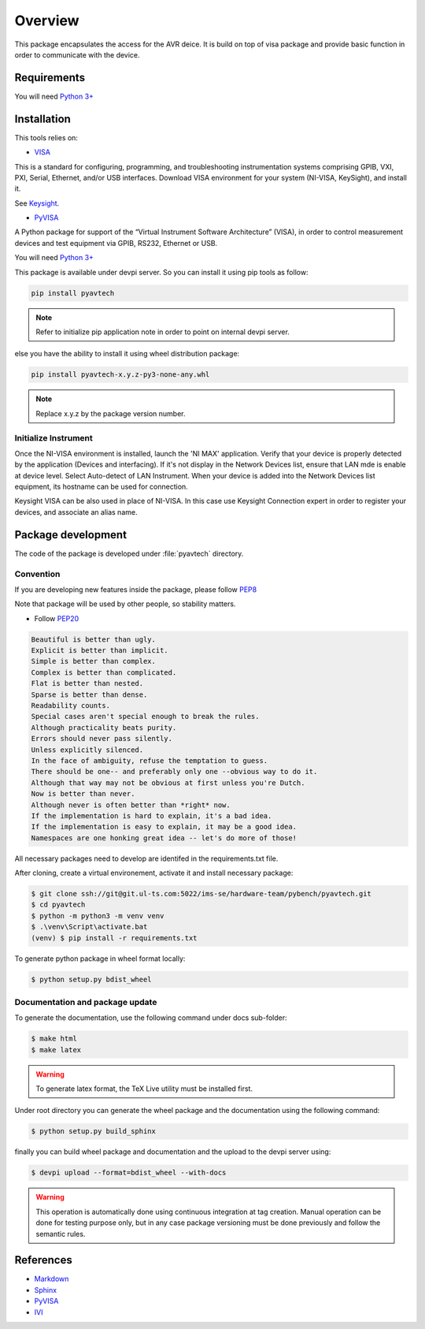 Overview
********

This package encapsulates the access for the AVR deice. It is build on top of visa package and
provide basic function in order to communicate with the device.

Requirements
============
You will need `Python 3+ <https://www.python.org>`_

Installation
============

This tools relies on:

* `VISA <http://www.ivifoundation.org/>`_

This is a standard for configuring, programming, and troubleshooting instrumentation systems comprising GPIB, VXI, PXI,
Serial, Ethernet, and/or USB interfaces. Download VISA environment for your system (NI-VISA, KeySight), and install it.

See `Keysight <https://www.keysight.com/main/software.jspx?cc=FR&lc=fre&ckey=2175637&nid=-33002.977662&id=2175637/>`_.

* `PyVISA <https://pypi.org/project/PyVISA/>`_

A Python package for support of the “Virtual Instrument Software Architecture” (VISA),
in order to control measurement devices and test equipment via GPIB, RS232, Ethernet or USB.

You will need `Python 3+ <https://www.python.org>`_

This package is available under devpi server. So you can install it using pip tools as follow:

.. code-block:: bash

    pip install pyavtech


.. note::

    Refer to initialize pip application note in order to point on internal devpi server.

else you have the ability to install it using wheel distribution package:

.. code-block:: bash

    pip install pyavtech-x.y.z-py3-none-any.whl

.. note::

    Replace x.y.z by the package version number.


Initialize Instrument
---------------------
Once the NI-VISA environment is installed, launch the 'NI MAX' application.
Verify that your device is properly detected by the application (Devices and interfacing). If it's not display in the
Network Devices list, ensure that LAN mde is enable at device level. Select Auto-detect of LAN Instrument.
When your device is added into the Network Devices list equipment, its hostname can be used for connection.

.. image:: ./_images/ni_max.png

Keysight VISA can be also used in place of NI-VISA. In this case use Keysight Connection expert in order to
register your devices, and associate an alias name.

.. image:: ./_images/keysight_expert.png

Package development
===================

The code of the package is developed under :file:`pyavtech` directory.

Convention
----------

If you are developing new features inside the package, please follow `PEP8 <https://www.python.org/dev/peps/pep-0008/>`_

Note that package will be used by other people, so stability matters.

* Follow `PEP20 <https://www.python.org/dev/peps/pep-0020/>`_

.. code-block:: rest

    Beautiful is better than ugly.
    Explicit is better than implicit.
    Simple is better than complex.
    Complex is better than complicated.
    Flat is better than nested.
    Sparse is better than dense.
    Readability counts.
    Special cases aren't special enough to break the rules.
    Although practicality beats purity.
    Errors should never pass silently.
    Unless explicitly silenced.
    In the face of ambiguity, refuse the temptation to guess.
    There should be one-- and preferably only one --obvious way to do it.
    Although that way may not be obvious at first unless you're Dutch.
    Now is better than never.
    Although never is often better than *right* now.
    If the implementation is hard to explain, it's a bad idea.
    If the implementation is easy to explain, it may be a good idea.
    Namespaces are one honking great idea -- let's do more of those!

All necessary packages need to develop are identifed in the requirements.txt file.

After cloning, create a virtual environement, activate it and install necessary package:

.. code-block:: bash

    $ git clone ssh://git@git.ul-ts.com:5022/ims-se/hardware-team/pybench/pyavtech.git
    $ cd pyavtech
    $ python -m python3 -m venv venv
    $ .\venv\Script\activate.bat
    (venv) $ pip install -r requirements.txt

To generate python package in wheel format locally:

.. code-block:: bash

    $ python setup.py bdist_wheel


Documentation and package update
--------------------------------

To generate the documentation, use the following command under docs sub-folder:

.. code-block:: bash

    $ make html
    $ make latex

.. warning::

    To generate latex format, the TeX Live utility must be installed first.


Under root directory you can generate the wheel package and the documentation using the following command:

.. code-block:: bash

    $ python setup.py build_sphinx

finally you can build wheel package and documentation and the upload to the devpi server using:

.. code-block:: bash

    $ devpi upload --format=bdist_wheel --with-docs


.. warning::

    This operation is automatically done using continuous integration at tag creation. Manual operation can be done
    for testing purpose only, but in any case package versioning must be done previously and follow the semantic rules.


References
==========
* `Markdown <https://daringfireball.net/projects/markdown/syntax/>`_
* `Sphinx <https://www.sphinx-doc.org/en/master/>`_
* `PyVISA <https://pypi.org/project/PyVISA/>`_
* `IVI <http://www.ivifoundation.org/>`_
